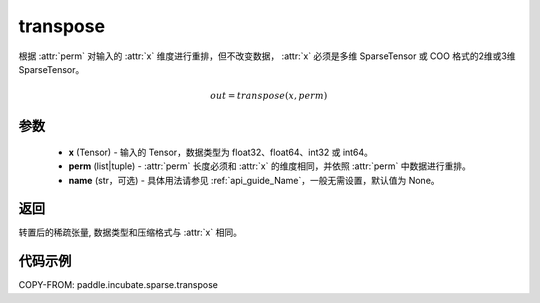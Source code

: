 .. _cn_api_paddle_incubate_sparse_transpose:

transpose
-------------------------------

.. py:function:: paddle.incubate.sparse.transpose(x, perm, name=None)


根据 :attr:`perm` 对输入的 :attr:`x` 维度进行重排，但不改变数据，
:attr:`x` 必须是多维 SparseTensor 或 COO 格式的2维或3维 SparseTensor。

.. math::
    out = transpose(x, perm)


参数
:::::::::
    - **x** (Tensor) - 输入的 Tensor，数据类型为 float32、float64、int32 或 int64。
    - **perm** (list|tuple) - :attr:`perm` 长度必须和 :attr:`x` 的维度相同，并依照 :attr:`perm` 中数据进行重排。
    - **name** (str，可选) - 具体用法请参见 :ref:`api_guide_Name`，一般无需设置，默认值为 None。

返回
:::::::::
转置后的稀疏张量, 数据类型和压缩格式与 :attr:`x` 相同。


代码示例
:::::::::

COPY-FROM: paddle.incubate.sparse.transpose
